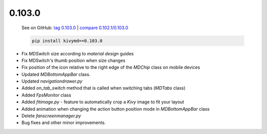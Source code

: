 0.103.0
--------

    See on GitHub: `tag 0.103.0 <https://github.com/kivymd/KivyMD/tree/0.103.0>`_ | `compare 0.102.1/0.103.0 <https://github.com/kivymd/KivyMD/compare/0.102.1...0.103.0>`_

    .. code-block:: bash

       pip install kivymd==0.103.0

* Fix `MDSwitch` size according to `material design` guides
* Fix MDSwitch's thumb position when size changes
* Fix position of the icon relative to the right edge of the `MDChip` class on mobile devices
* Updated `MDBottomAppBar` class.
* Updated `navigationdrawer.py`
* Added `on_tab_switch` method that is called when switching tabs (`MDTabs` class)
* Added `FpsMonitor` class
* Added `fitimage.py` - feature to automatically crop a `Kivy` image to fit your layout
* Added animation when changing the action button position mode in `MDBottomAppBar` class
* Delete `fanscreenmanager.py`
* Bug fixes and other minor improvements.
